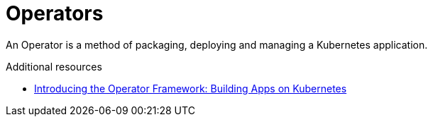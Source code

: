 // Module included in the following assemblies:
//
// <List assemblies here, each on a new line>

[id='concept-operators-{context}']
= Operators

An Operator is a method of packaging, deploying and managing a Kubernetes application. 

.Additional resources

* link:https://blog.openshift.com/introducing-the-operator-framework/[Introducing the Operator Framework: Building Apps on Kubernetes]

